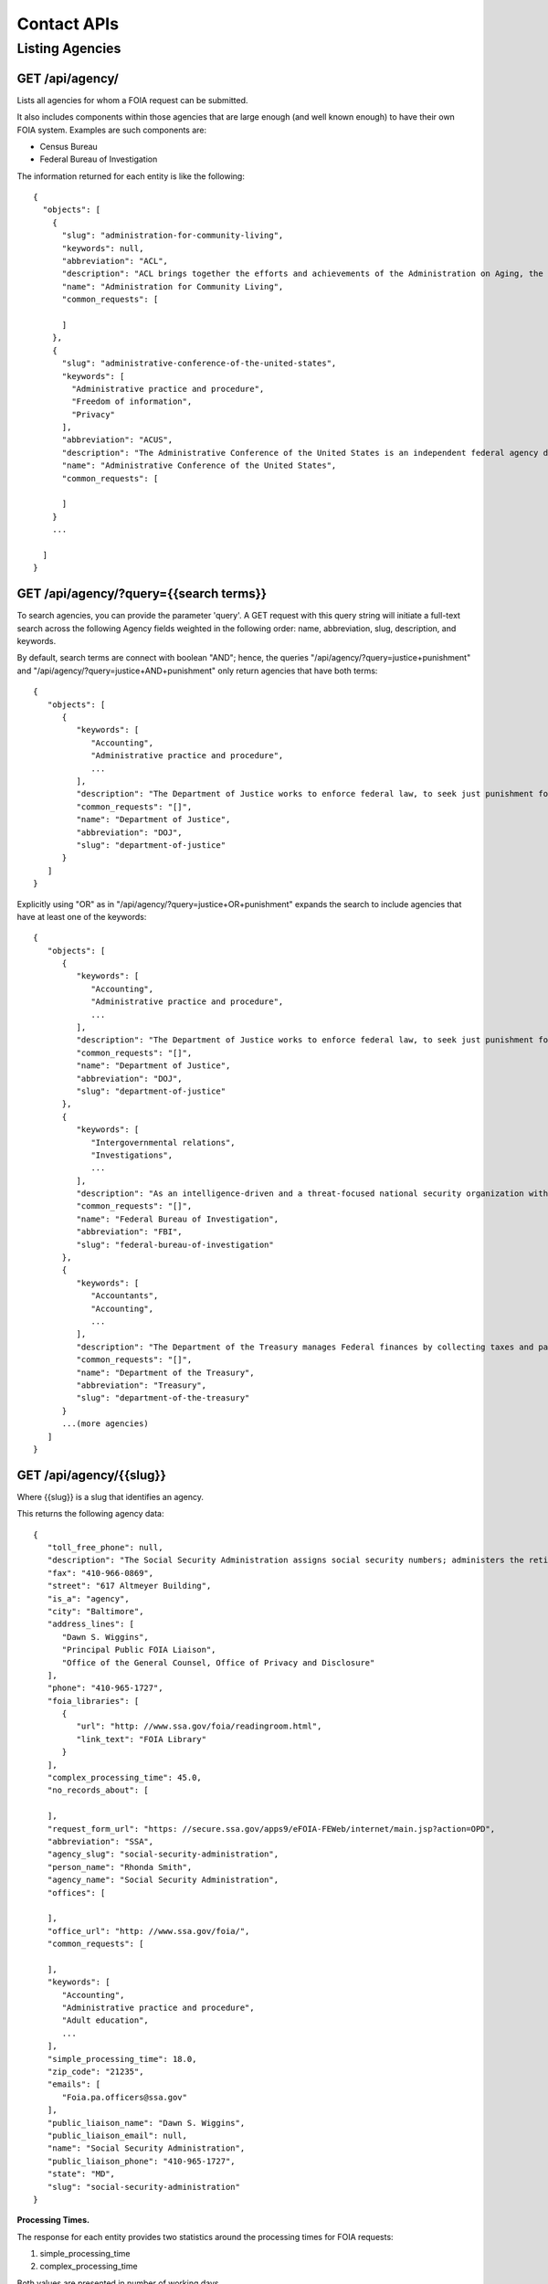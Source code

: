 

============
Contact APIs
============

----------------
Listing Agencies
----------------

""""""""""""""""""""""""""""""
GET /api/agency/
""""""""""""""""""""""""""""""

Lists all agencies for whom a FOIA request can be submitted.

It also includes components within those agencies that are large enough (and
well known enough) to have their own FOIA system. Examples are such components are:

* Census Bureau
* Federal Bureau of Investigation

The information returned for each entity is like the following::

    {
      "objects": [
        {
          "slug": "administration-for-community-living",
          "keywords": null,
          "abbreviation": "ACL",
          "description": "ACL brings together the efforts and achievements of the Administration on Aging, the Administration on Intellectual and Developmental Disabilities, and the HHS Office on Disability to serve as the Federal agency responsible for increasing access to community supports, while focusing attention and resources on the unique needs of older Americans and people with disabilities across the lifespan.",
          "name": "Administration for Community Living",
          "common_requests": [

          ]
        },
        {
          "slug": "administrative-conference-of-the-united-states",
          "keywords": [
            "Administrative practice and procedure",
            "Freedom of information",
            "Privacy"
          ],
          "abbreviation": "ACUS",
          "description": "The Administrative Conference of the United States is an independent federal agency dedicated to improving the administrative process through consensus-driven applied research, providing nonpartisan expert advice and recommendations for improvement of federal agency procedures.  Its membership is composed of innovative federal officials and experts with diverse views and backgrounds from both the private sector and academia.",
          "name": "Administrative Conference of the United States",
          "common_requests": [

          ]
        }
        ...

      ]
    }

""""""""""""""""""""""""""""""
GET /api/agency/?query={{search terms}}
""""""""""""""""""""""""""""""

To search agencies, you can provide the parameter 'query'. A GET request with this query string will initiate a full-text search across the following Agency fields weighted in the following order: name, abbreviation, slug, description, and keywords.

By default, search terms are connect with boolean "AND"; hence, the queries "/api/agency/?query=justice+punishment" and "/api/agency/?query=justice+AND+punishment" only return agencies that have both terms::

    {
       "objects": [
          {
             "keywords": [
                "Accounting",
                "Administrative practice and procedure",
                ...
             ],
             "description": "The Department of Justice works to enforce federal law, to seek just punishment for the guilty, and to ensure the fair and impartial administration of justice.",
             "common_requests": "[]",
             "name": "Department of Justice",
             "abbreviation": "DOJ",
             "slug": "department-of-justice"
          }
       ]
    }

Explicitly using "OR" as in "/api/agency/?query=justice+OR+punishment" expands the search to include agencies that have at least one of the keywords::

    {
       "objects": [
          {
             "keywords": [
                "Accounting",
                "Administrative practice and procedure",
                ...
             ],
             "description": "The Department of Justice works to enforce federal law, to seek just punishment for the guilty, and to ensure the fair and impartial administration of justice.",
             "common_requests": "[]",
             "name": "Department of Justice",
             "abbreviation": "DOJ",
             "slug": "department-of-justice"
          },
          {
             "keywords": [
                "Intergovernmental relations",
                "Investigations",
                ...
             ],
             "description": "As an intelligence-driven and a threat-focused national security organization with both intelligence and law enforcement responsibilities, the mission of the FBI is to protect and defend the United States against terrorist and foreign intelligence threats, to uphold and enforce the criminal laws of the United States, and to provide leadership and criminal justice services to federal, state, municipal, and international agencies and partners.",
             "common_requests": "[]",
             "name": "Federal Bureau of Investigation",
             "abbreviation": "FBI",
             "slug": "federal-bureau-of-investigation"
          },
          {
             "keywords": [
                "Accountants",
                "Accounting",
                ...
             ],
             "description": "The Department of the Treasury manages Federal finances by collecting taxes and paying bills and by managing currency, government accounts and public debt. The Department of the Treasury also enforces finance and tax laws.",
             "common_requests": "[]",
             "name": "Department of the Treasury",
             "abbreviation": "Treasury",
             "slug": "department-of-the-treasury"
          }
          ...(more agencies)
       ]
    }

""""""""""""""""""""""""""""""""""
GET /api/agency/{{slug}}
""""""""""""""""""""""""""""""""""

Where {{slug}} is a slug that identifies an agency.

This returns the following agency data::

    {
       "toll_free_phone": null,
       "description": "The Social Security Administration assigns social security numbers; administers the retirement, survivors, and disability insurance programs known as Social Security; and administers the Supplemental Security Income program for the aged, blind, and disabled.",
       "fax": "410-966-0869",
       "street": "617 Altmeyer Building",
       "is_a": "agency",
       "city": "Baltimore",
       "address_lines": [
          "Dawn S. Wiggins",
          "Principal Public FOIA Liaison",
          "Office of the General Counsel, Office of Privacy and Disclosure"
       ],
       "phone": "410-965-1727",
       "foia_libraries": [
          {
             "url": "http: //www.ssa.gov/foia/readingroom.html",
             "link_text": "FOIA Library"
          }
       ],
       "complex_processing_time": 45.0,
       "no_records_about": [

       ],
       "request_form_url": "https: //secure.ssa.gov/apps9/eFOIA-FEWeb/internet/main.jsp?action=OPD",
       "abbreviation": "SSA",
       "agency_slug": "social-security-administration",
       "person_name": "Rhonda Smith",
       "agency_name": "Social Security Administration",
       "offices": [

       ],
       "office_url": "http: //www.ssa.gov/foia/",
       "common_requests": [

       ],
       "keywords": [
          "Accounting",
          "Administrative practice and procedure",
          "Adult education",
          ...
       ],
       "simple_processing_time": 18.0,
       "zip_code": "21235",
       "emails": [
          "Foia.pa.officers@ssa.gov"
       ],
       "public_liaison_name": "Dawn S. Wiggins",
       "public_liaison_email": null,
       "name": "Social Security Administration",
       "public_liaison_phone": "410-965-1727",
       "state": "MD",
       "slug": "social-security-administration"
    }


**Processing Times.**

The response for each entity provides two statistics around the processing
times for FOIA requests:

1. simple_processing_time
2. complex_processing_time

Both values are presented in number of working days.

'Simple' and 'Complex' requests are defined as the following by foia.gov:

Complex request: "Complex requests are FOIA requests that an agency anticipates
will involve a voluminous amount of material to review or will be time
consuming to process."

Simple request: "A FOIA request that an agency anticipates will involve a small
volume of material or will be able to processed relatively quickly."

**FOIA Libaries**

The response for each entity provides a foia_libraries list. A FOIA library is
a URL to an online page that lists responsive documents an entity has decided
to make available publicly. This is a list because agencies/offices sometimes
have multiple FOIA libraries.

* url: The URL of the online FOIA library
* link_text: The link text that is associated with that library. This helps a human determine the difference between libraries.

""""""""""""""""""""""""""""""""""
GET /api/office/{{slug}}
""""""""""""""""""""""""""""""""""

Where {{slug}} is a slug that identifies an office (a component of an agency).

This returns the following office information::

    {
       "toll_free_phone": null,
       "fax": "202-501-8013",
       "street": "14th Street and Constitution Avenue, NW",
       "city": "Washington",
       "address_lines": [
          "Stacy Cheney",
          "FOIA Officer, Office of the Chief Counsel",
          "Room 4713"
       ],
       "phone": "202-482-1816",
       "foia_libraries": [

       ],
       "complex_processing_time": 18.0,
       "request_form_url": "https: //foiaonline.regulations.gov/foia/action/public/home",
       "agency_slug": "department-of-commerce",
       "person_name": null,
       "agency_name": "Department of Commerce",
       "agency_description": "The historic mission of the Department of Commerce is \"to foster, promote, and develop the foreign and domestic commerce\" of the United States. This has evolved, as a result of legislative and administrative additions, to encompass broadly the responsibility to foster, serve, and promote the Nation's economic development and technological advancement.",
       "is_a": "office",
       "office_url": "http: //www.ntia.doc.gov/ntiahome/occ/foia.html",
       "office_slug": "national-telecommunications-and-information-admini",
       "id": 174,
       "simple_processing_time": 7.0,
       "zip_code": "20230",
       "emails": [
          "eFOIA@ntia.doc.gov"
       ],
       "public_liaison_name": "Stacy Cheney",
       "public_liaison_email": null,
       "name": "National Telecommunications and Information Administration",
       "public_liaison_phone": "202-482-1816",
       "state": "DC",
       "slug": "department-of-commerce--national-telecommunications-and-information-admini"
    }
